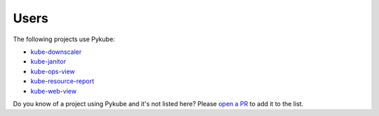 Users
=====

The following projects use Pykube:

* `kube-downscaler <https://github.com/hjacobs/kube-downscaler/>`_
* `kube-janitor <https://github.com/hjacobs/kube-janitor/>`_
* `kube-ops-view <https://github.com/hjacobs/kube-ops-view/>`_
* `kube-resource-report <https://github.com/hjacobs/kube-resource-report/>`_
* `kube-web-view <https://codeberg.org/hjacobs/kube-web-view/>`_

Do you know of a project using Pykube and it's not listed here? Please `open a PR <https://github.com/hjacobs/pykube/pulls>`_ to add it to the list.
